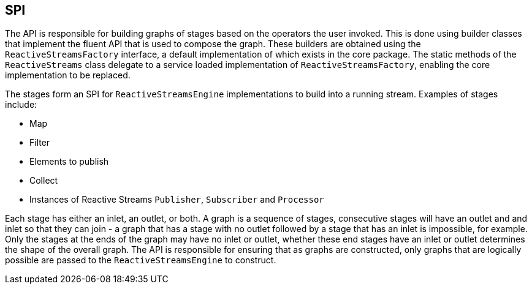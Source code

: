 //
// Copyright (c) 2018 Contributors to the Eclipse Foundation
//
// Licensed under the Apache License, Version 2.0 (the "License");
// you may not use this file except in compliance with the License.
// You may obtain a copy of the License at
//
//     http://www.apache.org/licenses/LICENSE-2.0
//
// Unless required by applicable law or agreed to in writing, software
// distributed under the License is distributed on an "AS IS" BASIS,
// WITHOUT WARRANTIES OR CONDITIONS OF ANY KIND, either express or implied.
// See the License for the specific language governing permissions and
// limitations under the License.
//

== SPI

The API is responsible for building graphs of stages based on the operators the user invoked.
This is done using builder classes that implement the fluent API that is used to compose the
graph. These builders are obtained using the `ReactiveStreamsFactory` interface, a default
implementation of which exists in the core package.
The static methods of the `ReactiveStreams` class delegate to a service loaded implementation of `ReactiveStreamsFactory`, enabling the core implementation to be replaced.

The stages form an SPI for `ReactiveStreamsEngine` implementations to build into a running stream.
Examples of stages include:

* Map
* Filter
* Elements to publish
* Collect
* Instances of Reactive Streams `Publisher`, `Subscriber` and `Processor`

Each stage has either an inlet, an outlet, or both.
A graph is a sequence of stages, consecutive stages will have an outlet and and inlet so that they can join - a graph that has a stage with no outlet followed by a stage that has an inlet is impossible, for example.
Only the stages at the ends of the graph may have no inlet or outlet, whether these end stages have an inlet or outlet determines the shape of the overall graph.
The API is responsible for ensuring that as graphs are constructed, only graphs that are logically possible are passed to the `ReactiveStreamsEngine` to construct.

